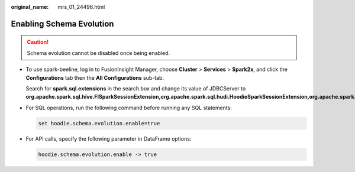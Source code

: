 :original_name: mrs_01_24496.html

.. _mrs_01_24496:

Enabling Schema Evolution
=========================

.. caution::

   Schema evolution cannot be disabled once being enabled.

-  To use spark-beeline, log in to FusionInsight Manager, choose **Cluster** > **Services** > **Spark2x**, and click the **Configurations** tab then the **All Configurations** sub-tab.

   Search for **spark.sql.extensions** in the search box and change its value of JDBCServer to **org.apache.spark.sql.hive.FISparkSessionExtension,org.apache.spark.sql.hudi.HoodieSparkSessionExtension,org.apache.spark.sql.hive.CarbonInternalExtensions**.

-  For SQL operations, run the following command before running any SQL statements:

   .. code-block::

      set hoodie.schema.evolution.enable=true

-  For API calls, specify the following parameter in DataFrame options:

   .. code-block::

      hoodie.schema.evolution.enable -> true
